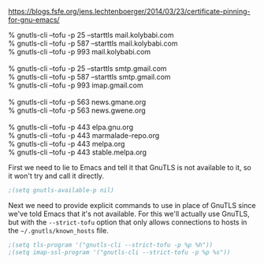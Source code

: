 https://blogs.fsfe.org/jens.lechtenboerger/2014/03/23/certificate-pinning-for-gnu-emacs/

#+BEGIN_VERSE
% gnutls-cli --tofu -p 25  --starttls mail.kolybabi.com
% gnutls-cli --tofu -p 587 --starttls mail.kolybabi.com
% gnutls-cli --tofu -p 993            mail.kolybabi.com

% gnutls-cli --tofu -p 25  --starttls smtp.gmail.com
% gnutls-cli --tofu -p 587 --starttls smtp.gmail.com
% gnutls-cli --tofu -p 993            imap.gmail.com

% gnutls-cli --tofu -p 563 news.gmane.org
% gnutls-cli --tofu -p 563 news.gwene.org

% gnutls-cli --tofu -p 443 elpa.gnu.org
% gnutls-cli --tofu -p 443 marmalade-repo.org
% gnutls-cli --tofu -p 443 melpa.org
% gnutls-cli --tofu -p 443 stable.melpa.org
#+END_VERSE

First we need to lie to Emacs and tell it that GnuTLS is not available to it, so it won't try and call it directly.

#+BEGIN_SRC emacs-lisp
  ;(setq gnutls-available-p nil)
#+END_SRC

Next we need to provide explicit commands to use in place of GnuTLS since we've told Emacs that it's not available. For this we'll actually use GnuTLS, but with the =--strict-tofu= option that only allows connections to hosts in the =~/.gnutls/known_hosts= file.

#+BEGIN_SRC emacs-lisp
  ;(setq tls-program '("gnutls-cli --strict-tofu -p %p %h"))
  ;(setq imap-ssl-program '("gnutls-cli --strict-tofu -p %p %s"))
#+END_SRC
